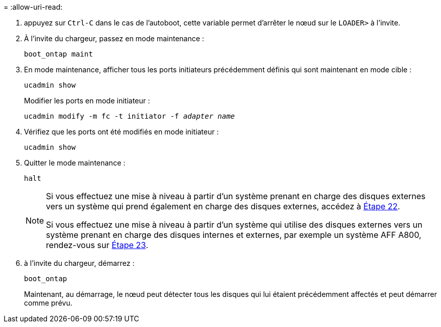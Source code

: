 = 
:allow-uri-read: 


. [[auto_check_4_step17]]appuyez sur `Ctrl-C` dans le cas de l'autoboot, cette variable permet d'arrêter le nœud sur le `LOADER>` à l'invite.
. À l'invite du chargeur, passez en mode maintenance :
+
`boot_ontap maint`

. En mode maintenance, afficher tous les ports initiateurs précédemment définis qui sont maintenant en mode cible :
+
`ucadmin show`

+
Modifier les ports en mode initiateur :

+
`ucadmin modify -m fc -t initiator -f _adapter name_`

. Vérifiez que les ports ont été modifiés en mode initiateur :
+
`ucadmin show`

. Quitter le mode maintenance :
+
`halt`

+
[NOTE]
====
Si vous effectuez une mise à niveau à partir d'un système prenant en charge des disques externes vers un système qui prend également en charge des disques externes, accédez à <<auto_check_4_step22,Étape 22>>.

Si vous effectuez une mise à niveau à partir d'un système qui utilise des disques externes vers un système prenant en charge des disques internes et externes, par exemple un système AFF A800, rendez-vous sur <<auto_check_4_step23,Étape 23>>.

====
. [[auto_check_4_step22]]à l'invite du chargeur, démarrez :
+
`boot_ontap`

+
Maintenant, au démarrage, le nœud peut détecter tous les disques qui lui étaient précédemment affectés et peut démarrer comme prévu.


